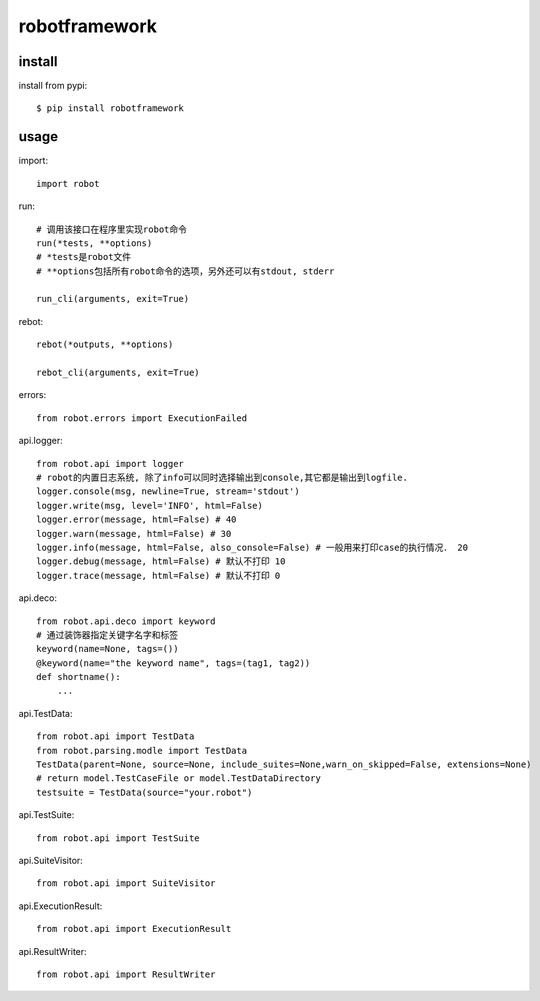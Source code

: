 .. _robotframework:

robotframework
==============

install
-------

install from pypi::

    $ pip install robotframework

usage
-----

import::

    import robot

run::

    # 调用该接口在程序里实现robot命令
    run(*tests, **options)
    # *tests是robot文件
    # **options包括所有robot命令的选项，另外还可以有stdout, stderr

    run_cli(arguments, exit=True)

rebot::

    rebot(*outputs, **options)

    rebot_cli(arguments, exit=True)

errors::

    from robot.errors import ExecutionFailed

api.logger::

    from robot.api import logger
    # robot的内置日志系统, 除了info可以同时选择输出到console,其它都是输出到logfile.
    logger.console(msg, newline=True, stream='stdout')
    logger.write(msg, level='INFO', html=False)
    logger.error(message, html=False) # 40
    logger.warn(message, html=False) # 30
    logger.info(message, html=False, also_console=False) # 一般用来打印case的执行情况． 20
    logger.debug(message, html=False) # 默认不打印 10
    logger.trace(message, html=False) # 默认不打印 0

api.deco::

    from robot.api.deco import keyword
    # 通过装饰器指定关键字名字和标签
    keyword(name=None, tags=())
    @keyword(name="the keyword name", tags=(tag1, tag2))
    def shortname():
        ...

api.TestData::

    from robot.api import TestData
    from robot.parsing.modle import TestData
    TestData(parent=None, source=None, include_suites=None,warn_on_skipped=False, extensions=None)
    # return model.TestCaseFile or model.TestDataDirectory
    testsuite = TestData(source="your.robot")


api.TestSuite::

    from robot.api import TestSuite

api.SuiteVisitor::

    from robot.api import SuiteVisitor

api.ExecutionResult::

    from robot.api import ExecutionResult

api.ResultWriter::

    from robot.api import ResultWriter
